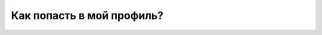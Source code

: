 Как попасть в мой профиль?
--------------------------
.. figure:: ../_images/07-profile/Screenshot_33.png